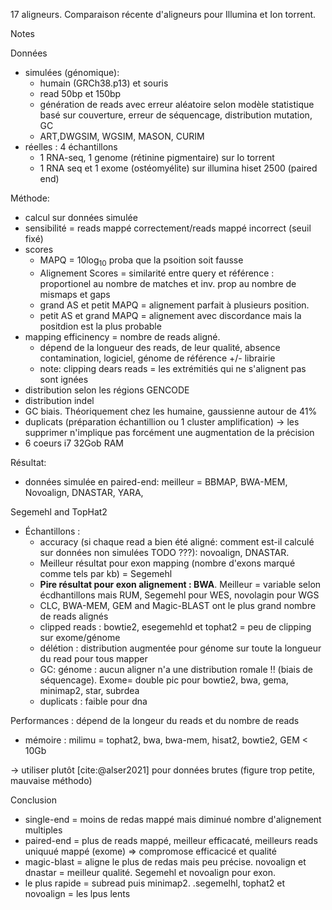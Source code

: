 :PROPERTIES:
:ID:       a7083115-3833-4a47-8520-4bfc2b08bd3a
:END:
17 aligneurs. Comparaison récente d'aligneurs pour Illumina et Ion torrent.
**** Notes
Données
- simulées (génomique):
  - humain (GRCh38.p13) et souris
  - read 50bp et 150bp
  - génération de reads avec erreur aléatoire selon modèle statistique basé sur couverture, erreur de séquencage, distribution mutation, GC
  - ART,DWGSIM, WGSIM, MASON, CURIM
- réelles : 4 échantillons
  - 1 RNA-seq, 1 genome (rétinine pigmentaire) sur Io torrent
  - 1 RNA seq et 1 exome (ostéomyélite) sur illumina hiset 2500 (paired end)

Méthode:
- calcul sur données simulée
- sensibilité = reads mappé correctement/reads mappé incorrect (seuil fixé)
- scores
  - MAPQ = 10log_10 proba que la psoition soit fausse
  - Alignement Scores = similarité entre query et référence : proportionel au nombre de matches et inv. prop au nombre de mismaps et gaps
  - grand AS  et petit MAPQ = alignement parfait à plusieurs position.
  - petit AS  et grand MAPQ = alignement avec discordance mais la positdion est la plus probable
- mapping efficinency = nombre de reads aligné.
  - dépend de la longueur des reads, de leur qualité, absence contamination, logiciel, génome de référence +/- librairie
  - note: clipping dears reads = les extrémitiés qui ne s'alignent pas sont ignées
- distribution selon les régions GENCODE
- distribution indel
- GC biais. Théoriquement chez les humaine, gaussienne autour de 41%
- duplicats (préparation échantillion ou 1 cluster amplification) -> les supprimer n'implique pas forcément une augmentation de la précision
- 6 coeurs i7 32Gob RAM

Résultat:
- données simulée en paired-end: meilleur = BBMAP, BWA-MEM, Novoalign, DNASTAR, YARA,
Segemehl and TopHat2
- Échantillons :
  - accuracy (si chaque read a bien été aligné: comment est-il calculé sur données non simulées TODO ???): novoalign, DNASTAR.
  - Meilleur résultat pour exon mapping (nombre d'exons marqué comme tels par kb) = Segemehl
  - *Pire résultat pour exon alignement : BWA*. Meilleur = variable selon écdhantillons mais RUM, Segemehl pour WES, novolagin pour WGS
  - CLC, BWA-MEM, GEM and Magic-BLAST ont le plus grand nombre de reads alignés
  - clipped reads : bowtie2, esegemehld et tophat2 = peu de clipping sur exome/génome
  - délétion : distribution augmentée pour génome sur toute la longueur du read pour tous mapper
  - GC: génome : aucun aligner n'a une distribution romale !! (biais de séquencage). Exome= double pic pour bowtie2, bwa, gema, minimap2, star, subrdea
  - duplicats : faible pour dna

Performances : dépend de la longeur du reads et du nombre de reads
- mémoire : milimu = tophat2, bwa, bwa-mem, hisat2, bowtie2, GEM < 10Gb
-> utiliser plutôt [cite:@alser2021] pour données brutes (figure trop petite, mauvaise méthodo)

Conclusion
- single-end = moins de redas mappé mais diminué nombre d'alignement multiples
- paired-end = plus de reads mappé, meilleur efficacaté, meilleurs reads uniquué mappé (exome) => compromose efficacicé et qualité
- magic-blast = aligne le plus de redas mais peu précise. novoalign et dnastar = meilleur qualité. Segemehl et novoalign pour exon.
- le plus rapide = subread puis minimap2. .segemelhl, tophat2 et novoalign = les lpus lents
